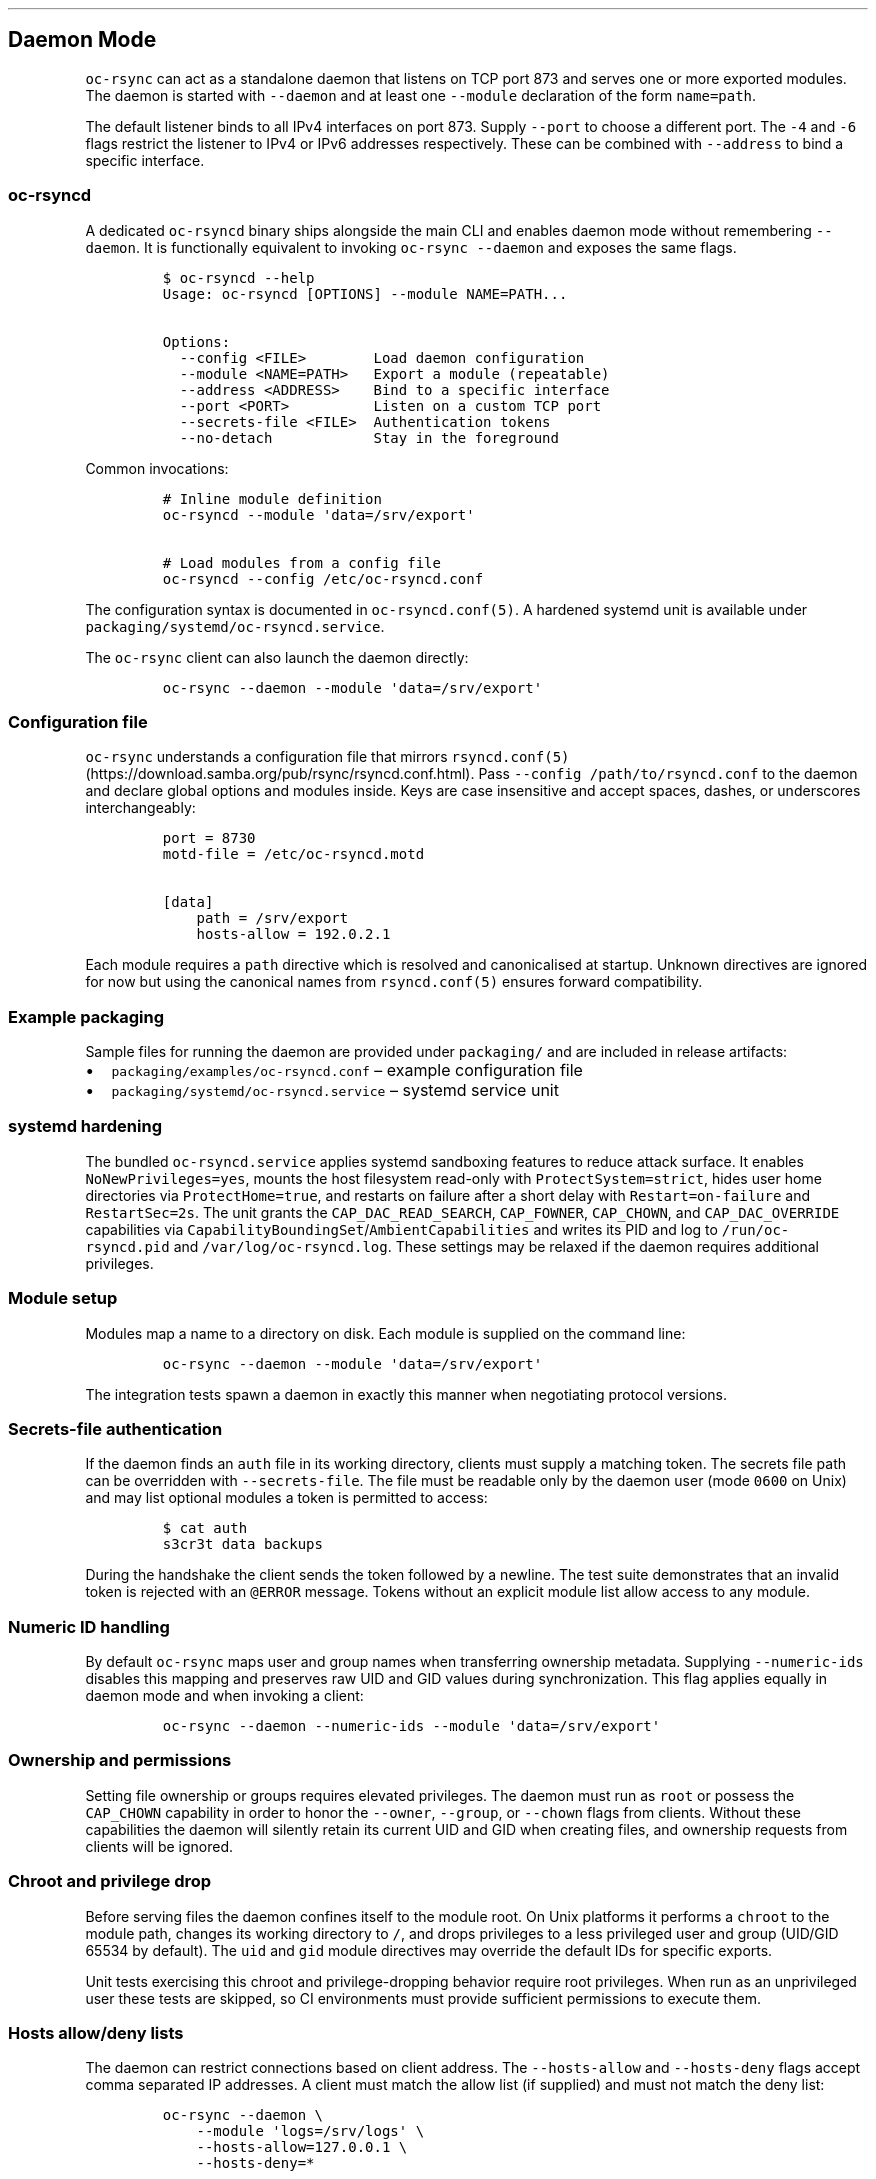 .\" Automatically generated by Pandoc 3.1.3
.\"
.\" Define V font for inline verbatim, using C font in formats
.\" that render this, and otherwise B font.
.ie "\f[CB]x\f[]"x" \{\
. ftr V B
. ftr VI BI
. ftr VB B
. ftr VBI BI
.\}
.el \{\
. ftr V CR
. ftr VI CI
. ftr VB CB
. ftr VBI CBI
.\}
.TH "" "" "" "" ""
.hy
.SH Daemon Mode
.PP
\f[V]oc-rsync\f[R] can act as a standalone daemon that listens on TCP
port 873 and serves one or more exported modules.
The daemon is started with \f[V]--daemon\f[R] and at least one
\f[V]--module\f[R] declaration of the form \f[V]name=path\f[R].
.PP
The default listener binds to all IPv4 interfaces on port 873.
Supply \f[V]--port\f[R] to choose a different port.
The \f[V]-4\f[R] and \f[V]-6\f[R] flags restrict the listener to IPv4 or
IPv6 addresses respectively.
These can be combined with \f[V]--address\f[R] to bind a specific
interface.
.SS \f[V]oc-rsyncd\f[R]
.PP
A dedicated \f[V]oc-rsyncd\f[R] binary ships alongside the main CLI and
enables daemon mode without remembering \f[V]--daemon\f[R].
It is functionally equivalent to invoking \f[V]oc-rsync --daemon\f[R]
and exposes the same flags.
.IP
.nf
\f[C]
$ oc-rsyncd --help
Usage: oc-rsyncd [OPTIONS] --module NAME=PATH...

Options:
  --config <FILE>        Load daemon configuration
  --module <NAME=PATH>   Export a module (repeatable)
  --address <ADDRESS>    Bind to a specific interface
  --port <PORT>          Listen on a custom TCP port
  --secrets-file <FILE>  Authentication tokens
  --no-detach            Stay in the foreground
\f[R]
.fi
.PP
Common invocations:
.IP
.nf
\f[C]
# Inline module definition
oc-rsyncd --module \[aq]data=/srv/export\[aq]

# Load modules from a config file
oc-rsyncd --config /etc/oc-rsyncd.conf
\f[R]
.fi
.PP
The configuration syntax is documented in \f[V]oc-rsyncd.conf(5)\f[R].
A hardened systemd unit is available under
\f[V]packaging/systemd/oc-rsyncd.service\f[R].
.PP
The \f[V]oc-rsync\f[R] client can also launch the daemon directly:
.IP
.nf
\f[C]
oc-rsync --daemon --module \[aq]data=/srv/export\[aq]
\f[R]
.fi
.SS Configuration file
.PP
\f[V]oc-rsync\f[R] understands a configuration file that mirrors
\f[V]rsyncd.conf(5)\f[R] (https://download.samba.org/pub/rsync/rsyncd.conf.html).
Pass \f[V]--config /path/to/rsyncd.conf\f[R] to the daemon and declare
global options and modules inside.
Keys are case insensitive and accept spaces, dashes, or underscores
interchangeably:
.IP
.nf
\f[C]
port = 8730
motd-file = /etc/oc-rsyncd.motd

[data]
    path = /srv/export
    hosts-allow = 192.0.2.1
\f[R]
.fi
.PP
Each module requires a \f[V]path\f[R] directive which is resolved and
canonicalised at startup.
Unknown directives are ignored for now but using the canonical names
from \f[V]rsyncd.conf(5)\f[R] ensures forward compatibility.
.SS Example packaging
.PP
Sample files for running the daemon are provided under
\f[V]packaging/\f[R] and are included in release artifacts:
.IP \[bu] 2
\f[V]packaging/examples/oc-rsyncd.conf\f[R] \[en] example configuration
file
.IP \[bu] 2
\f[V]packaging/systemd/oc-rsyncd.service\f[R] \[en] systemd service unit
.SS systemd hardening
.PP
The bundled \f[V]oc-rsyncd.service\f[R] applies systemd sandboxing
features to reduce attack surface.
It enables \f[V]NoNewPrivileges=yes\f[R], mounts the host filesystem
read-only with \f[V]ProtectSystem=strict\f[R], hides user home
directories via \f[V]ProtectHome=true\f[R], and restarts on failure
after a short delay with \f[V]Restart=on-failure\f[R] and
\f[V]RestartSec=2s\f[R].
The unit grants the \f[V]CAP_DAC_READ_SEARCH\f[R], \f[V]CAP_FOWNER\f[R],
\f[V]CAP_CHOWN\f[R], and \f[V]CAP_DAC_OVERRIDE\f[R] capabilities via
\f[V]CapabilityBoundingSet\f[R]/\f[V]AmbientCapabilities\f[R] and writes its
PID and log to \f[V]/run/oc-rsyncd.pid\f[R] and \f[V]/var/log/oc-rsyncd.log\f[R].
These settings may be relaxed if the daemon requires additional
privileges.
.SS Module setup
.PP
Modules map a name to a directory on disk.
Each module is supplied on the command line:
.IP
.nf
\f[C]
oc-rsync --daemon --module \[aq]data=/srv/export\[aq]
\f[R]
.fi
.PP
The integration tests spawn a daemon in exactly this manner when
negotiating protocol versions.
.SS Secrets-file authentication
.PP
If the daemon finds an \f[V]auth\f[R] file in its working directory,
clients must supply a matching token.
The secrets file path can be overridden with \f[V]--secrets-file\f[R].
The file must be readable only by the daemon user (mode \f[V]0600\f[R]
on Unix) and may list optional modules a token is permitted to access:
.IP
.nf
\f[C]
$ cat auth
s3cr3t data backups
\f[R]
.fi
.PP
During the handshake the client sends the token followed by a newline.
The test suite demonstrates that an invalid token is rejected with an
\f[V]\[at]ERROR\f[R] message.
Tokens without an explicit module list allow access to any module.
.SS Numeric ID handling
.PP
By default \f[V]oc-rsync\f[R] maps user and group names when
transferring ownership metadata.
Supplying \f[V]--numeric-ids\f[R] disables this mapping and preserves
raw UID and GID values during synchronization.
This flag applies equally in daemon mode and when invoking a client:
.IP
.nf
\f[C]
oc-rsync --daemon --numeric-ids --module \[aq]data=/srv/export\[aq]
\f[R]
.fi
.SS Ownership and permissions
.PP
Setting file ownership or groups requires elevated privileges.
The daemon must run as \f[V]root\f[R] or possess the \f[V]CAP_CHOWN\f[R]
capability in order to honor the \f[V]--owner\f[R], \f[V]--group\f[R],
or \f[V]--chown\f[R] flags from clients.
Without these capabilities the daemon will silently retain its current
UID and GID when creating files, and ownership requests from clients
will be ignored.
.SS Chroot and privilege drop
.PP
Before serving files the daemon confines itself to the module root.
On Unix platforms it performs a \f[V]chroot\f[R] to the module path,
changes its working directory to \f[V]/\f[R], and drops privileges to a
less privileged user and group (UID/GID 65534 by default).
The \f[V]uid\f[R] and \f[V]gid\f[R] module directives may override the
default IDs for specific exports.
.PP
Unit tests exercising this chroot and privilege-dropping behavior
require root privileges.
When run as an unprivileged user these tests are skipped, so CI
environments must provide sufficient permissions to execute them.
.SS Hosts allow/deny lists
.PP
The daemon can restrict connections based on client address.
The \f[V]--hosts-allow\f[R] and \f[V]--hosts-deny\f[R] flags accept
comma separated IP addresses.
A client must match the allow list (if supplied) and must not match the
deny list:
.IP
.nf
\f[C]
oc-rsync --daemon \[rs]
    --module \[aq]logs=/srv/logs\[aq] \[rs]
    --hosts-allow=127.0.0.1 \[rs]
    --hosts-deny=*
\f[R]
.fi
.PP
Clients whose address does not satisfy these rules are disconnected
before any authentication takes place.
.PP
Per-module allow and deny lists may also be specified in a configuration
file:
.IP
.nf
\f[C]
[data]
path = /srv/data
hosts allow = 192.0.2.10
hosts deny = 192.0.2.20
\f[R]
.fi
.PP
These rules are evaluated after the global lists.
Module entries allow fine grained control when different exports require
distinct access policies.
.SS Logging
.PP
Supply \f[V]--log-file\f[R] to record daemon activity.
The optional \f[V]--log-file-format\f[R] flag controls the line format
and supports \f[V]%h\f[R] for the client host and \f[V]%m\f[R] for the
requested module:
.IP
.nf
\f[C]
oc-rsync --daemon --module \[aq]data=/srv/export\[aq] \[rs]
    --log-file=/var/log/rsyncd.log \[rs]
    --log-file-format=\[dq]%h %m\[dq]
\f[R]
.fi
.SS Message of the day
.PP
Use \f[V]--motd\f[R] to display a message of the day to connecting
clients.
Each line in the file is sent with the \f[V]\[at]RSYNCD:\f[R] prefix
during the handshake.
Clients can suppress this output with the \f[V]--no-motd\f[R] flag:
.IP
.nf
\f[C]
oc-rsync --no-motd \[aq]rsync://host/module\[aq] \[aq]dest/\[aq]
\f[R]
.fi
